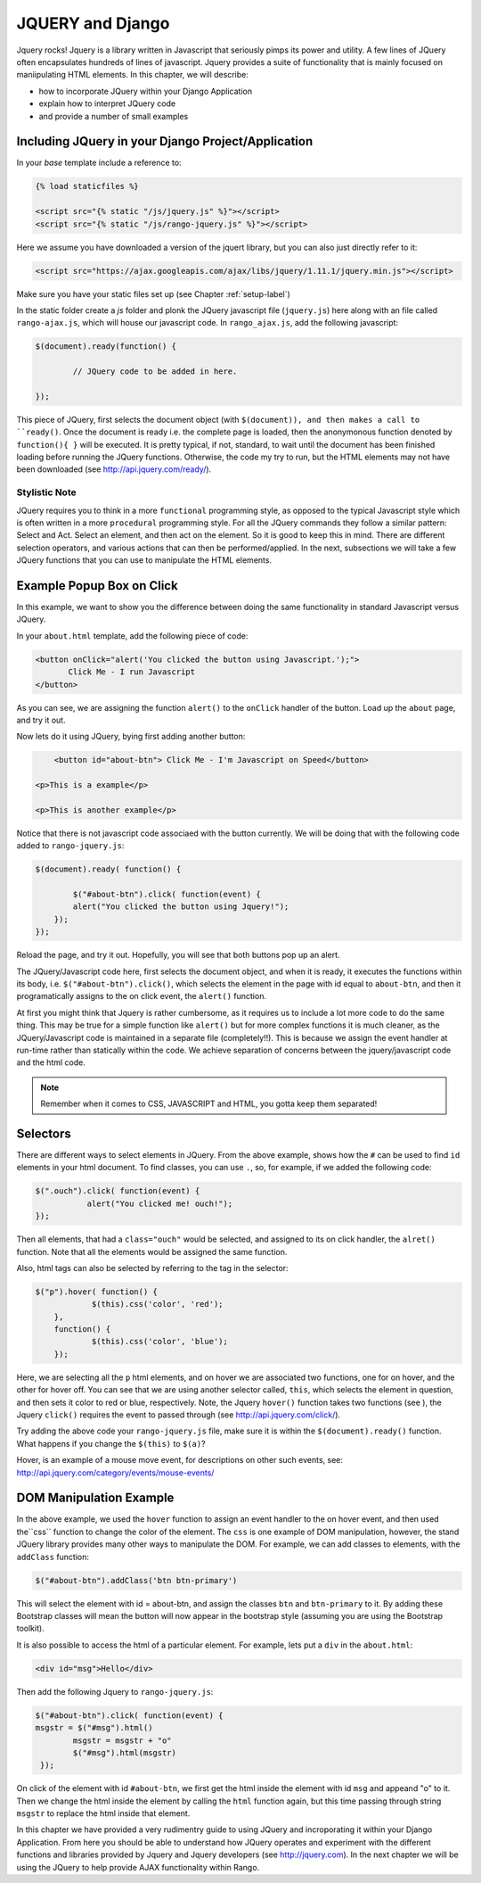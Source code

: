 .. _jquery:

JQUERY and Django
=================
Jquery rocks! Jquery is a library written in Javascript that seriously pimps its power and utility. A few lines of JQuery often encapsulates hundreds of lines of javascript. Jquery provides a suite of functionality that is mainly focused on maniipulating HTML elements. In this chapter, we will describe:

* how to incorporate JQuery within your Django Application
* explain how to interpret JQuery code
* and provide a number of small examples


Including JQuery in your Django Project/Application
---------------------------------------------------

In your *base* template include a reference to:

.. code-block:: html

	{% load staticfiles %}
	
	<script src="{% static "/js/jquery.js" %}"></script>
	<script src="{% static "/js/rango-jquery.js" %}"></script>

Here we assume you have downloaded a version of the jquert library, but you can also just directly refer to it:

.. code-block:: html

	<script src="https://ajax.googleapis.com/ajax/libs/jquery/1.11.1/jquery.min.js"></script>
	

Make sure you have your static files set up (see Chapter :ref:`setup-label`)

In the static folder create a *js* folder and plonk the JQuery javascript file (``jquery.js``) here along with an file called ``rango-ajax.js``, which will house our javascript code. In ``rango_ajax.js``, add the following javascript:

.. code-block:: javascript

	$(document).ready(function() {
	
		// JQuery code to be added in here.
	
	});


This piece of JQuery, first selects the document object (with ``$(document)), and then makes a call to ``ready()``. Once the document is ready i.e. the complete page is loaded, then the anonymonous function denoted by ``function(){ }`` will be executed. It is pretty typical, if not, standard, to wait until the document has been finished loading before running the JQuery functions. Otherwise, the code my try to run, but the HTML elements may not have been downloaded (see http://api.jquery.com/ready/).

Stylistic Note
..............
JQuery requires you to think in a more ``functional`` programming style, as opposed to the typical Javascript style which is often written in a more ``procedural`` programming style. For all the JQuery commands they follow a similar pattern: Select and Act. Select an element, and then act on the element. So it is good to keep this in mind. There are different selection operators, and various actions that can then be performed/applied. In the next, subsections we will take a few JQuery functions that you can use to manipulate the HTML elements.
	
	
	
Example Popup Box on Click
--------------------------
In this example, we want to show you the difference between doing the same functionality in standard Javascript versus JQuery.

In your ``about.html`` template, add the following piece of code:


.. code-block:: html

	 <button onClick="alert('You clicked the button using Javascript.');"> 
	 	Click Me - I run Javascript 
	 </button>
	 
	
As you can see, we are assigning the function ``alert()`` to the ``onClick`` handler of the button. Load up the ``about`` page, and try it  out. 

Now lets do it using JQuery, bying first adding another button:

.. code-block:: html

	<button id="about-btn"> Click Me - I'm Javascript on Speed</button>
	
    <p>This is a example</p>

    <p>This is another example</p>


Notice that there is not javascript code associaed with the button currently. We will be doing that with the following code added to ``rango-jquery.js``:


.. code-block:: javascript
	 
	$(document).ready( function() {
	        
		$("#about-btn").click( function(event) {
	    	alert("You clicked the button using Jquery!");
	    });
   	});


Reload the page, and try it out. Hopefully, you will see that both buttons pop up an alert. 

The JQuery/Javascript code here, first selects the document object, and when it is ready, it executes the functions within its body, i.e. ``$("#about-btn").click()``, which selects the element in the page with id equal to ``about-btn``, and then it programatically assigns to the on click event, the ``alert()`` function.

At first you might think that Jquery is rather cumbersome, as it requires us to include  a lot more code to do the same thing. This may be true for a simple function like ``alert()`` but for more complex functions it is much cleaner, as the JQuery/Javascript code is maintained in a separate file (completely!!). This is because we assign the event handler at run-time rather than statically within the code. We achieve separation of concerns between the jquery/javascript code and the html code.

.. note:: Remember when it comes to CSS, JAVASCRIPT and HTML, you gotta keep them separated!


Selectors
---------

There are different ways to select elements in JQuery. From the above example, shows how the ``#`` can be used to find ``id`` elements in your html document. To find classes, you can use ``.``, so, for example, if we added the following code:

.. code-block:: javascript

    $(".ouch").click( function(event) {
               alert("You clicked me! ouch!");
    });

Then all elements, that had a ``class="ouch"`` would be selected, and assigned to its on click handler, the ``alret()`` function. Note that all the elements would be assigned the same function.

Also, html tags can also be selected by referring to the tag in the selector:

.. code-block:: javascript

    $("p").hover( function() {
		$(this).css('color', 'red');
	}, 
	function() {
		$(this).css('color', 'blue');
	});
	

Here, we are selecting all the ``p`` html elements, and on hover we are associated two functions, one for on hover, and the other for hover off. You can see that we are using another selector called, ``this``, which selects the element in question, and then sets it color to red or blue, respectively.
Note, the Jquery ``hover()`` function takes two functions (see ), the Jquery ``click()`` requires the event to passed through (see http://api.jquery.com/click/).

Try adding the above code your ``rango-jquery.js`` file, make sure it is within the ``$(document).ready()`` function. What happens if you change the ``$(this)`` to ``$(a)``?

Hover, is an example of a mouse move event, for descriptions on other such events, see: http://api.jquery.com/category/events/mouse-events/



DOM Manipulation Example
------------------------
In the above example, we used the ``hover`` function to assign an event handler to the on hover event, and then used  the``css`` function to change the color of the element. The ``css`` is one example of DOM manipulation, however, the stand JQuery library provides many other ways to manipulate the DOM. For example,
we can add classes to elements, with the ``addClass`` function:

.. code-block:: javascript

    $("#about-btn").addClass('btn btn-primary')
	

This will select the element with id = about-btn, and assign the classes ``btn`` and ``btn-primary`` to it. By adding these Bootstrap classes will mean the button will now appear in the bootstrap style (assuming you are using the Bootstrap toolkit).

It is also possible to access the html of a particular element. For example, lets put a ``div`` in the ``about.html``:


.. code-block:: html 

	<div id="msg">Hello</div>

Then add the following Jquery to ``rango-jquery.js``:


.. code-block:: javascript

		$("#about-btn").click( function(event) {
	    	msgstr = $("#msg").html()
			msgstr = msgstr + "o"
			$("#msg").html(msgstr)
		 });



On click of the element with id ``#about-btn``, we first get the html inside the element with id ``msg`` and appeand "o" to it. Then we change the html inside the element by calling the ``html`` function again, but this time passing through string ``msgstr`` to replace the html inside that element.

 

In this chapter we have provided a very rudimentry guide to using JQuery and incroporating it within your Django Application. From here you should be able to understand how JQuery operates and experiment with the different functions and libraries provided by Jquery and Jquery developers (see  http://jquery.com). In the next chapter we will be using the JQuery to help provide AJAX functionality within Rango.
 

